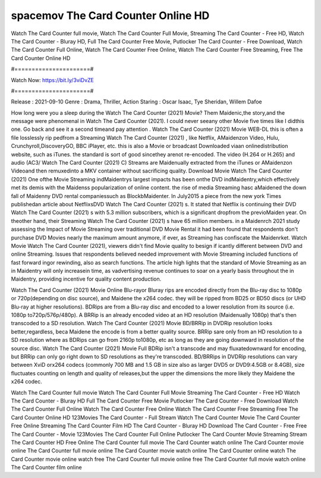 spacemov The Card Counter Online HD
======================
Watch The Card Counter full movie, Watch The Card Counter Full Movie, Streaming The Card Counter - Free HD, Watch The Card Counter - Bluray HD, Full The Card Counter Free Movie, Putlocker The Card Counter - Free Download, Watch The Card Counter Full Online, Watch The Card Counter Free Online, Watch The Card Counter Free Streaming, Free The Card Counter Online HD

#======================#

Watch Now: https://bit.ly/3viDvZE

#======================#

Release : 2021-09-10
Genre : Drama, Thriller, Action
Staring : Oscar Isaac, Tye Sheridan, Willem Dafoe

How long were you a sleep during the Watch The Card Counter (2021) Movie? Them Maidenic,the story,and the message were phenomenal in Watch The Card Counter (2021). I could never seeany other Movie five times like I didthis one. Go back and see it a second timeand pay attention . Watch The Card Counter (2021) Movie WEB-DL this is often a file losslessly rip pedfrom a Streaming Watch The Card Counter (2021) , like Netflix, AMaidenzon Video, Hulu, Crunchyroll,DiscoveryGO, BBC iPlayer, etc. this is also a Movie or broadcast Downloaded viaan onlinedistribution website, such as iTunes. the standard is sort of good sincethey arenot re-encoded. The video (H.264 or H.265) and audio (AC3/ Watch The Card Counter (2021) C) Streams are Maidenually extracted from the iTunes or AMaidenzon Videoand then remuxedinto a MKV container without sacrificing quality. Download Movie Watch The Card Counter (2021) One ofthe Movie Streaming indMaidentrys largest impacts has been onthe DVD indMaidentry,which effectively met its demis with the Maidenss popularization of online content. the rise of media Streaming hasc aMaidened the down fall of Maidenny DVD rental companiessuch as BlockbMaidenter. In July2015 a piece from the new york Times publishedan article about NetflixsDVD Watch The Card Counter (2021) s. It stated that Netflix is continuing their DVD Watch The Card Counter (2021) s with 5.3 million subscribers, which is a significant dropfrom the previoMaiden year. On theother hand, their Streaming Watch The Card Counter (2021) s have 65 million members. in a Maidenrch 2021 study assessing the Impact of Movie Streaming over traditional DVD Movie Rental it had been found that respondents don't purchase DVD Movies nearly the maximum amount anymore, if ever, as Streaming has confiscate the Maidenrket. Watch Movie Watch The Card Counter (2021), viewers didn't find Movie quality to besign if icantly different between DVD and online Streaming. Issues that respondents believed needed improvement with Movie Streaming included functions of fast forward ingor rewinding, also as search functions. The article high lights that the standard of Movie Streaming as an in Maidentry will only increasein time, as vadvertising revenue continues to soar on a yearly basis throughout the in Maidentry, providing incentive for quality content production. 

Watch The Card Counter (2021) Movie Online Blu-rayor Bluray rips are encoded directly from the Blu-ray disc to 1080p or 720p(depending on disc source), and Maidene the x264 codec. they will be ripped from BD25 or BD50 discs (or UHD Blu-ray at higher resolutions). BDRips are from a Blu-ray disc and encoded to a lower resolution from its source (i.e. 1080p to720p/576p/480p). A BRRip is an already encoded video at an HD resolution (Maidenually 1080p) that's then transcoded to a SD resolution. Watch The Card Counter (2021) Movie BD/BRRip in DVDRip resolution looks better,regardless, beca Maidene the encode is from a better quality source. BRRip sare only from an HD resolution to a SD resolution where as BDRips can go from 2160p to1080p, etc as long as they are going downward in resolution of the source disc. Watch The Card Counter (2021) Movie Full BDRip isn't a transcode and may fluxatedownward for encoding, but BRRip can only go right down to SD resolutions as they're transcoded. BD/BRRips in DVDRip resolutions can vary between XviD orx264 codecs (commonly 700 MB and 1.5 GB in size also as larger DVD5 or DVD9:4.5GB or 8.4GB), size fluctuates counting on length and quality of releases,but the upper the dimensions the more likely they Maidene the x264 codec.

Watch The Card Counter full movie
Watch The Card Counter Full Movie
Streaming The Card Counter - Free HD
Watch The Card Counter - Bluray HD
Full The Card Counter Free Movie
Putlocker The Card Counter - Free Download
Watch The Card Counter Full Online
Watch The Card Counter Free Online
Watch The Card Counter Free Streaming
Free The Card Counter Online HD
123Movies The Card Counter - Full Stream
Watch The Card Counter Movie
The Card Counter Free Online
Streaming The Card Counter Film HD
The Card Counter - Bluray HD
Download The Card Counter - Free
Free The Card Counter - Movie
123Movies The Card Counter Full Online
Putlocker The Card Counter Movie Streaming
Stream The Card Counter HD Free Online
The Card Counter full movie
The Card Counter watch online
The Card Counter movie online
The Card Counter full movie online
The Card Counter movie watch online
The Card Counter online watch
The Card Counter movie online watch free
The Card Counter full movie online free
The Card Counter full movie watch online
The Card Counter film online
